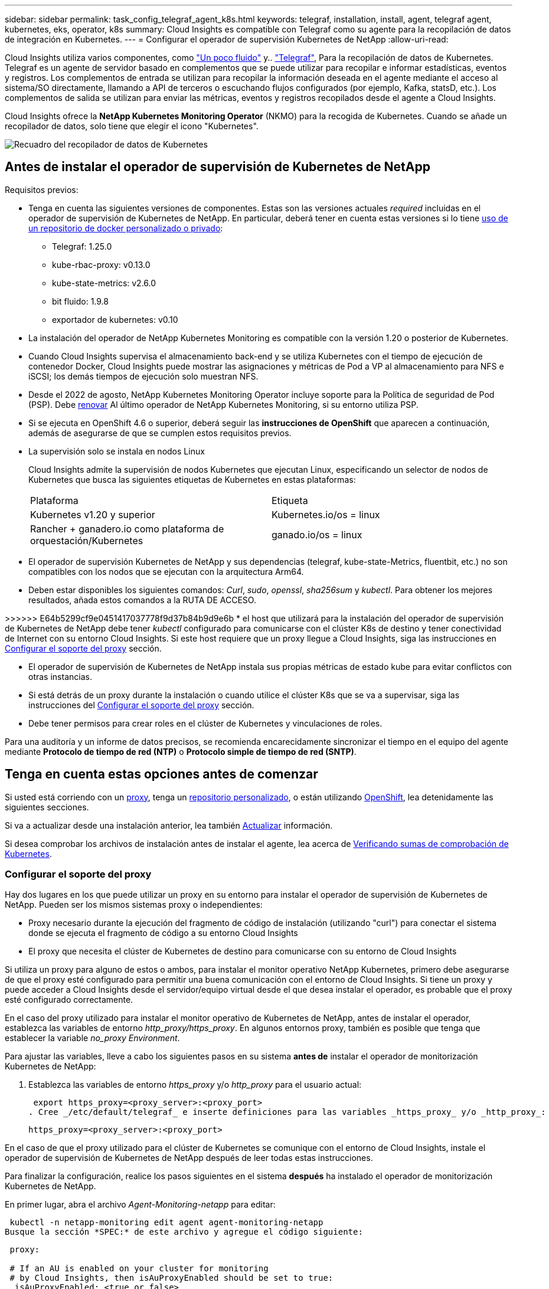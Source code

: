 ---
sidebar: sidebar 
permalink: task_config_telegraf_agent_k8s.html 
keywords: telegraf, installation, install, agent, telegraf agent, kubernetes, eks, operator, k8s 
summary: Cloud Insights es compatible con Telegraf como su agente para la recopilación de datos de integración en Kubernetes. 
---
= Configurar el operador de supervisión Kubernetes de NetApp
:allow-uri-read: 


[role="lead"]
Cloud Insights utiliza varios componentes, como link:https://docs.fluentbit.io/manual["Un poco fluido"] y.. link:https://docs.influxdata.com/telegraf/["Telegraf"], Para la recopilación de datos de Kubernetes. Telegraf es un agente de servidor basado en complementos que se puede utilizar para recopilar e informar estadísticas, eventos y registros. Los complementos de entrada se utilizan para recopilar la información deseada en el agente mediante el acceso al sistema/SO directamente, llamando a API de terceros o escuchando flujos configurados (por ejemplo, Kafka, statsD, etc.). Los complementos de salida se utilizan para enviar las métricas, eventos y registros recopilados desde el agente a Cloud Insights.


toc::[]
Cloud Insights ofrece la *NetApp Kubernetes Monitoring Operator* (NKMO) para la recogida de Kubernetes. Cuando se añade un recopilador de datos, solo tiene que elegir el icono "Kubernetes".

image:kubernetes_tile.png["Recuadro del recopilador de datos de Kubernetes"]



== Antes de instalar el operador de supervisión de Kubernetes de NetApp

[[nkmoversion]]
.Requisitos previos:
* Tenga en cuenta las siguientes versiones de componentes. Estas son las versiones actuales _required_ incluidas en el operador de supervisión de Kubernetes de NetApp. En particular, deberá tener en cuenta estas versiones si lo tiene <<using-a-custom-or-private-docker-repository,uso de un repositorio de docker personalizado o privado>>:
+
** Telegraf: 1.25.0
** kube-rbac-proxy: v0.13.0
** kube-state-metrics: v2.6.0
** bit fluido: 1.9.8
** exportador de kubernetes: v0.10


* La instalación del operador de NetApp Kubernetes Monitoring es compatible con la versión 1.20 o posterior de Kubernetes.
* Cuando Cloud Insights supervisa el almacenamiento back-end y se utiliza Kubernetes con el tiempo de ejecución de contenedor Docker, Cloud Insights puede mostrar las asignaciones y métricas de Pod a VP al almacenamiento para NFS e iSCSI; los demás tiempos de ejecución solo muestran NFS.
* Desde el 2022 de agosto, NetApp Kubernetes Monitoring Operator incluye soporte para la Política de seguridad de Pod (PSP). Debe <<actualizar,renovar>> Al último operador de NetApp Kubernetes Monitoring, si su entorno utiliza PSP.
* Si se ejecuta en OpenShift 4.6 o superior, deberá seguir las *instrucciones de OpenShift* que aparecen a continuación, además de asegurarse de que se cumplen estos requisitos previos.
* La supervisión solo se instala en nodos Linux
+
Cloud Insights admite la supervisión de nodos Kubernetes que ejecutan Linux, especificando un selector de nodos de Kubernetes que busca las siguientes etiquetas de Kubernetes en estas plataformas:

+
|===


| Plataforma | Etiqueta 


| Kubernetes v1.20 y superior | Kubernetes.io/os = linux 


| Rancher + ganadero.io como plataforma de orquestación/Kubernetes | ganado.io/os = linux 
|===
* El operador de supervisión Kubernetes de NetApp y sus dependencias (telegraf, kube-state-Metrics, fluentbit, etc.) no son compatibles con los nodos que se ejecutan con la arquitectura Arm64.
* Deben estar disponibles los siguientes comandos: _Curl_, _sudo_, _openssl_, _sha256sum_ y _kubectl_. Para obtener los mejores resultados, añada estos comandos a la RUTA DE ACCESO.


>>>>>> E64b5299cf9e0451417037778f9d37b84b9d9e6b * el host que utilizará para la instalación del operador de supervisión de Kubernetes de NetApp debe tener _kubectl_ configurado para comunicarse con el clúster K8s de destino y tener conectividad de Internet con su entorno Cloud Insights. Si este host requiere que un proxy llegue a Cloud Insights, siga las instrucciones en <<configuring-proxy-support,Configurar el soporte del proxy>> sección.

* El operador de supervisión de Kubernetes de NetApp instala sus propias métricas de estado kube para evitar conflictos con otras instancias.
* Si está detrás de un proxy durante la instalación o cuando utilice el clúster K8s que se va a supervisar, siga las instrucciones del <<configuring-proxy-support,Configurar el soporte del proxy>> sección.
* Debe tener permisos para crear roles en el clúster de Kubernetes y vinculaciones de roles.


Para una auditoría y un informe de datos precisos, se recomienda encarecidamente sincronizar el tiempo en el equipo del agente mediante *Protocolo de tiempo de red (NTP)* o *Protocolo simple de tiempo de red (SNTP)*.



== Tenga en cuenta estas opciones antes de comenzar

Si usted está corriendo con un <<configuring-proxy-support,proxy>>, tenga un <<using-a-custom-or-private-docker-repository,repositorio personalizado>>, o están utilizando <<openshift-instructions,OpenShift>>, lea detenidamente las siguientes secciones.

Si va a actualizar desde una instalación anterior, lea también <<actualizar,Actualizar>> información.

Si desea comprobar los archivos de instalación antes de instalar el agente, lea acerca de <<verifying-kubernetes-checksums,Verificando sumas de comprobación de Kubernetes>>.



=== Configurar el soporte del proxy

Hay dos lugares en los que puede utilizar un proxy en su entorno para instalar el operador de supervisión de Kubernetes de NetApp. Pueden ser los mismos sistemas proxy o independientes:

* Proxy necesario durante la ejecución del fragmento de código de instalación (utilizando "curl") para conectar el sistema donde se ejecuta el fragmento de código a su entorno Cloud Insights
* El proxy que necesita el clúster de Kubernetes de destino para comunicarse con su entorno de Cloud Insights


Si utiliza un proxy para alguno de estos o ambos, para instalar el monitor operativo NetApp Kubernetes, primero debe asegurarse de que el proxy esté configurado para permitir una buena comunicación con el entorno de Cloud Insights. Si tiene un proxy y puede acceder a Cloud Insights desde el servidor/equipo virtual desde el que desea instalar el operador, es probable que el proxy esté configurado correctamente.

En el caso del proxy utilizado para instalar el monitor operativo de Kubernetes de NetApp, antes de instalar el operador, establezca las variables de entorno _http_proxy/https_proxy_. En algunos entornos proxy, también es posible que tenga que establecer la variable _no_proxy Environment_.

Para ajustar las variables, lleve a cabo los siguientes pasos en su sistema *antes de* instalar el operador de monitorización Kubernetes de NetApp:

. Establezca las variables de entorno _https_proxy_ y/o _http_proxy_ para el usuario actual:
+
 export https_proxy=<proxy_server>:<proxy_port>
. Cree _/etc/default/telegraf_ e inserte definiciones para las variables _https_proxy_ y/o _http_proxy_:
+
 https_proxy=<proxy_server>:<proxy_port>


En el caso de que el proxy utilizado para el clúster de Kubernetes se comunique con el entorno de Cloud Insights, instale el operador de supervisión de Kubernetes de NetApp después de leer todas estas instrucciones.

Para finalizar la configuración, realice los pasos siguientes en el sistema *después* ha instalado el operador de monitorización Kubernetes de NetApp.

En primer lugar, abra el archivo _Agent-Monitoring-netapp_ para editar:

 kubectl -n netapp-monitoring edit agent agent-monitoring-netapp
Busque la sección *SPEC:* de este archivo y agregue el código siguiente:

[listing]
----
 proxy:

 # If an AU is enabled on your cluster for monitoring
 # by Cloud Insights, then isAuProxyEnabled should be set to true:
  isAuProxyEnabled: <true or false>

 # If your Operator install is behind a corporate proxy,
 # isTelegrafProxyEnabled should be set to true:
  isTelegrafProxyEnabled: <true or false>

 # If LOGS_COLLECTION is enabled on your cluster for monitoring
 # by CI, then isFluentbitProxyEnabled should be set to true:
  isFluentbitProxyEnabled: <true or false>

 # Set the following values according to your proxy login:
  password: <password for proxy, optional>
  port: <port for proxy>
  server: <server for proxy>
  username: <username for proxy, optional

 # In the noProxy section, enter a comma-separated list of
 # IP addresses and/or resolvable hostnames that should bypass
 # the proxy:
  noProxy: <comma separated list>
----


=== Uso de un repositorio de Docker personalizado o privado

De forma predeterminada, la configuración del operador de monitorización Kubernetes de NetApp extraerá imágenes de contenedores de los registros públicos. Si tiene un clúster de Kubernetes utilizado como objetivo de la supervisión, Además, ese clúster se configura para extraer solo imágenes de contenedor de un repositorio o registro de contenedores Docker personalizado o privado, debe configurar el acceso a los contenedores que necesita el operador de supervisión de Kubernetes de NetApp para que se puedan ejecutar los comandos necesarios.

Siga las siguientes instrucciones para posicionar las imágenes del contenedor previamente en su registro y modificar la configuración del operador de NetApp Kubernetes Monitoring para acceder a dichas imágenes. Sustituya el espacio de nombres de instalación elegido en los siguientes comandos si difiere del espacio de nombres predeterminado de “supervisión de netapp”.

. Obtenga el secreto del docker:
+
 kubectl -n netapp-monitoring get secret docker -o yaml
. Copie y pegue el valor de _.dockerconfigjson:_ del resultado del comando anterior.
. Descodificar el secreto del docker:
+
 echo <paste from _.dockerconfigjson:_ output above> | base64 -d


El resultado de esto estará en el siguiente formato JSON:

....
{ "auths":
  {"docker.<cluster>.cloudinsights.netapp.com" :
    {"username":"<tenant id>",
     "password":"<password which is the CI API token>",
     "auth"    :"<encoded username:password basic auth token. This is internal to docker>"}
  }
}
....
Inicie sesión en el repositorio docker:

....
docker login docker.<cluster>.cloudinsights.netapp.com (from step #2) -u <username from step #2>
password: <password from docker secret step above>
....
Tire de la imagen del operador docker desde Cloud Insights. Asegúrese de que el número de versión de _netapp-Monitoring_ sea actual:

 docker pull docker.<cluster>.cloudinsights.netapp.com/netapp-monitoring:<version>
Busque el campo _netapp-Monitoring_ <version> mediante el comando siguiente:

 kubectl -n netapp-monitoring describe deployment monitoring-operator | grep -i "image:" |grep netapp-monitoring
Introduzca la imagen del operador docker en el repositorio de su proveedor de servicios de empresa/local/privado de acuerdo con las políticas de su empresa.

Descargue todas las dependencias de código abierto en su registro de docker privado. Es necesario descargar las siguientes imágenes de código abierto. Consulte <<before-installing-the-netapp-kubernetes-monitoring-operator,Requisitos previos>> de la sección anterior para las versiones más actuales de estos componentes:

....
docker pull docker.<cluster>.cloudinsights.netapp.com/telegraf:<telegraf version>
docker pull docker.<cluster>.cloudinsights.netapp.com/kube-rbac-proxy:<kube-rbac-proxy version>
docker pull docker.<cluster>.cloudinsights.netapp.com/kube-state-metrics:<kube-state-metrics version>
....
Si el bit fluido está activado, también descargue:

....
docker pull docker.<cluster>.cloudinsights.netapp.com/fluent-bit:<fluent-bit version>
docker pull docker.<cluster>.cloudinsights.netapp.com/kubernetes-event-exporter:<kubernetes-event-exporter version>
....
Edite la implementación del operador de supervisión y modifique todas las referencias de imagen para utilizar la nueva ubicación de repo de docker:

....
image: <docker repo of the enterprise/corp docker repo>/kube-rbac-proxy:<kube-rbac-proxy version>
image: <docker repo of the enterprise/corp docker repo>/netapp-monitoring:<version>
....
Edite la CR del agente para reflejar la nueva ubicación de repo de docker.

 kubectl -n netapp-monitoring edit agent agent-monitoring-netapp
....
docker-repo: <docker repo of the enterprise/corp docker repo>
dockerRepoSecret: <optional: name of the docker secret of enterprise/corp docker repo, this secret should be already created on the k8s cluster in the same namespace>
....
En la sección _SPEC:_, realice los siguientes cambios:

....
spec:
  telegraf:
    - name: ksm
      substitutions:
        - key: k8s.gcr.io
          value: <same as "docker-repo" field above>
....


=== Instrucciones de OpenShift

Si se ejecuta en OpenShift 4.6 o superior, debe cambiar la configuración de "modo privilegiado". Ejecute el siguiente comando para abrir el agente para editarlo. Si se utiliza un espacio de nombres distinto a "netapp-Monitoring", especifique ese espacio de nombres en la línea de comandos:

 kubectl edit agent agent-monitoring-netapp -n netapp-monitoring
En el archivo, cambie _Privileged-mode: FALSE_ a _Privileged-mode: True_

OpenShift puede implementar un nivel de seguridad añadido que puede bloquear el acceso a algunos componentes de Kubernetes.



== Instalación del operador de supervisión Kubernetes de NetApp

image:NKMO_Install_Instructions.png["Instalación basada en el operador"]

.Pasos para instalar el agente del operador de NetApp Kubernetes Monitoring en Kubernetes:
. Introduzca un nombre de clúster y un espacio de nombres únicos. Si lo es <<actualizar,actualizar>> En el agente basado en scripts o en un operador de Kubernetes anterior, utilice el mismo nombre de clúster y espacio de nombres.
. Una vez introducidos, puede copiar el fragmento de instalador de agentes
. Haga clic en el botón para copiar este fragmento en el portapapeles.
. Pegue el fragmento en una ventana _bash_ y ejecútelo. Tenga en cuenta que el fragmento tiene una clave única y es válido durante 24 horas.
. La instalación se realiza automáticamente. Cuando finalice, haga clic en el botón _Complete Setup_.



NOTE: La configuración está incompleta hasta que usted <<configuring-proxy-support,configure su proxy>>.


NOTE: Si dispone de un repositorio personalizado, debe seguir las instrucciones de <<using-a-custom-or-private-docker-repository,Uso de un repositorio de Docker personalizado/privado>>.



== Actualizar


NOTE: Si tiene un agente basado en scripts instalado previamente, _debe_ actualizar al operador de supervisión de Kubernetes de NetApp.



=== Actualizar desde un agente basado en scripts al operador de supervisión Kubernetes de NetApp

Para actualizar el agente telegraf, realizar lo siguiente:

. Anote el nombre del clúster según lo reconoce Cloud Insights. Puede ver el nombre del clúster ejecutando el siguiente comando. Si el espacio de nombres no es el predeterminado (_ci-Monitoring_), sustituya el espacio de nombres apropiado:
+
 kubectl -n ci-monitoring get cm telegraf-conf -o jsonpath='{.data}' |grep "kubernetes_cluster ="


. Guarde el nombre del clúster K8S para utilizarlo durante la instalación de la solución de monitorización basada en el operador K8S para garantizar la continuidad de los datos.
+
Si no recuerda el nombre del clúster K8s en CI, puede extraerlo de la configuración guardada con la siguiente línea de comandos:

+
 cat /tmp/telegraf-configs.yaml | grep kubernetes_cluster | head -2
. Quite la supervisión basada en scripts
+
Para desinstalar el agente basado en scripts de Kubernetes, haga lo siguiente:

+
Si el espacio de nombres de monitorización se utiliza únicamente para Telegraf:

+
 kubectl --namespace ci-monitoring delete ds,rs,cm,sa,clusterrole,clusterrolebinding -l app=ci-telegraf
+
 kubectl delete ns ci-monitoring
+
Si el espacio de nombres de monitorización se utiliza con otros fines además de Telegraf:

+
 kubectl --namespace ci-monitoring delete ds,rs,cm,sa,clusterrole,clusterrolebinding -l app=ci-telegraf
. <<installing-the-netapp-kubernetes-monitoring-operator,Instale>> El operador actual. Asegúrese de utilizar el mismo nombre de clúster anotado en el paso 1 anterior.




=== Actualice al operador de supervisión Kubernetes de NetApp más reciente

Para actualizaciones de instalación basadas en el operador, ejecute los siguientes comandos:

* Anote el nombre del clúster según lo reconoce Cloud Insights. Puede ver el nombre del clúster ejecutando el siguiente comando. Si el espacio de nombres no es el valor predeterminado (_netapp-Monitoring_), reemplace el espacio de nombres correspondiente:
+
 kubectl -n netapp-monitoring get agent -o jsonpath='{.items[0].spec.cluster-name}'


<<to-remove-the-netapp-kubernetes-monitoring-operator,Desinstalar>> El operador actual.

<<installing-the-netapp-kubernetes-monitoring-operator,Instale>> El operador más reciente. Utilice el mismo nombre de clúster y asegúrese de extraer nuevas imágenes de contenedor si ha configurado un repo personalizado.



== Detención e inicio del operador de supervisión Kubernetes de NetApp

Para detener al operador de supervisión de Kubernetes de NetApp:

 kubectl -n netapp-monitoring scale deploy monitoring-operator --replicas=0
Para iniciar el operador de NetApp Kubernetes Monitoring:

 kubectl -n netapp-monitoring scale deploy monitoring-operator --replicas=1


== Desinstalando


NOTE: Si se ejecuta en un agente de Kubernetes basado en scripts instalado previamente, debe hacerlo <<actualizar,renovar>> Al operador de supervisión de Kubernetes de NetApp.



=== Para quitar el agente basado en secuencias de comandos obsoleto

Tenga en cuenta que estos comandos utilizan el espacio de nombres predeterminado "ci-Monitoring". Si ha definido su propio espacio de nombres, sustituya este espacio de nombres en estos y todos los comandos y archivos subsiguientes.

Para desinstalar el agente basado en scripts de Kubernetes (por ejemplo, cuando actualice al operador de NetApp Kubernetes Monitoring), haga lo siguiente:

Si el espacio de nombres de monitorización se utiliza únicamente para Telegraf:

 kubectl --namespace ci-monitoring delete ds,rs,cm,sa,clusterrole,clusterrolebinding -l app=ci-telegraf
 kubectl delete ns ci-monitoring
Si el espacio de nombres de monitorización se utiliza con otros fines además de Telegraf:

 kubectl --namespace ci-monitoring delete ds,rs,cm,sa,clusterrole,clusterrolebinding -l app=ci-telegraf


=== Para quitar el operador de supervisión Kubernetes de NetApp

Tenga en cuenta que el espacio de nombres predeterminado para el operador de supervisión Kubernetes de NetApp es "Supervisión de netapp". Si ha definido su propio espacio de nombres, sustituya este espacio de nombres en estos y todos los comandos y archivos subsiguientes.

Las versiones más recientes del operador de supervisión se pueden desinstalar con los siguientes comandos:

....
kubectl delete agent -A -l installed-by=nkmo-<name-space>
kubectl delete ns,clusterrole,clusterrolebinding,crd -l installed-by=nkmo-<name-space>
....
Si el primer comando devuelve “no se han encontrado recursos”, utilice las siguientes instrucciones para desinstalar versiones anteriores del operador de supervisión.

Ejecute cada uno de los comandos siguientes en orden. Dependiendo de su instalación actual, algunos de estos comandos pueden devolver mensajes de ‘no se ha encontrado el objeto’. Estos mensajes pueden ignorarse con seguridad.

....
kubectl -n <NAMESPACE> delete agent agent-monitoring-netapp
kubectl delete crd agents.monitoring.netapp.com
kubectl -n <NAMESPACE> delete role agent-leader-election-role
kubectl delete clusterrole agent-manager-role agent-proxy-role agent-metrics-reader <NAMESPACE>-agent-manager-role <NAMESPACE>-agent-proxy-role <NAMESPACE>-cluster-role-privileged
kubectl delete clusterrolebinding agent-manager-rolebinding agent-proxy-rolebinding agent-cluster-admin-rolebinding <NAMESPACE>-agent-manager-rolebinding <NAMESPACE>-agent-proxy-rolebinding <NAMESPACE>-cluster-role-binding-privileged
kubectl delete <NAMESPACE>-psp-nkmo
kubectl delete ns <NAMESPACE>
....
Si una restricción de contexto de seguridad se creó manualmente para una instalación de Telegraf basada en secuencias de comandos:

 kubectl delete scc telegraf-hostaccess


== Acerca de las métricas de estado de Kube

El operador de supervisión NetApp Kubernetes instala el métrica del estado kube automáticamente; no es necesario realizar la interacción con el usuario.



=== Contadores de mediciones de estado kube

Utilice los siguientes vínculos para acceder a la información de estos contadores de métricas de estado de kube:

. https://github.com/kubernetes/kube-state-metrics/blob/master/docs/configmap-metrics.md["Métricas de ConfigMap"]
. https://github.com/kubernetes/kube-state-metrics/blob/master/docs/daemonset-metrics.md["DemonSet Metrics"]
. https://github.com/kubernetes/kube-state-metrics/blob/master/docs/deployment-metrics.md["Métricas de puesta en marcha"]
. https://github.com/kubernetes/kube-state-metrics/blob/master/docs/ingress-metrics.md["Métricas de entrada"]
. https://github.com/kubernetes/kube-state-metrics/blob/master/docs/namespace-metrics.md["Métricas de espacio de nombres"]
. https://github.com/kubernetes/kube-state-metrics/blob/master/docs/node-metrics.md["Métricas de nodo"]
. https://github.com/kubernetes/kube-state-metrics/blob/master/docs/persistentvolume-metrics.md["Métricas de volúmenes persistentes"]
. https://github.com/kubernetes/kube-state-metrics/blob/master/docs/persistentvolumeclaim-metrics.md["Métricas de reclamaciones de volumen persistente"]
. https://github.com/kubernetes/kube-state-metrics/blob/master/docs/pod-metrics.md["Métricas de POD"]
. https://github.com/kubernetes/kube-state-metrics/blob/master/docs/replicaset-metrics.md["Métricas replicaset"]
. https://github.com/kubernetes/kube-state-metrics/blob/master/docs/secret-metrics.md["Métricas secretas"]
. https://github.com/kubernetes/kube-state-metrics/blob/master/docs/service-metrics.md["Métricas de servicio"]
. https://github.com/kubernetes/kube-state-metrics/blob/master/docs/statefulset-metrics.md["Métricas de Statilusionados Set"]




== Verificando sumas de comprobación de Kubernetes

El instalador del agente de Cloud Insights realiza comprobaciones de integridad, pero algunos usuarios pueden querer realizar sus propias verificaciones antes de instalar o aplicar artefactos descargados. Para realizar una operación de sólo descarga (a diferencia de la descarga e instalación predeterminadas), estos usuarios pueden editar el comando de instalación del agente obtenido de la interfaz de usuario y eliminar la opción de instalación final.

Siga estos pasos:

. Copie el fragmento de instalador del agente como se indica.
. En lugar de pegar el fragmento en una ventana de comandos, péguelo en un editor de texto.
. Retire el “--install” final del comando.
. Copie el comando entero desde el editor de texto.
. Ahora péguela en la ventana de comandos (en un directorio de trabajo) y ejecútela.
+
** Descargar e instalar (predeterminado):
+
 installerName=cloudinsights-kubernetes.sh … && sudo -E -H ./$installerName --download –-install
** Solo descarga:
+
 installerName=cloudinsights-kubernetes.sh … && sudo -E -H ./$installerName --download




El comando download-only descargará todos los artefactos necesarios de Cloud Insights al directorio de trabajo. Los artefactos incluyen, pero no se pueden limitar a:

* una secuencia de comandos de instalación
* un archivo de entorno
* Archivos YAML
* un archivo de suma de comprobación firmado (sha256.firmadas)
* Un archivo PEM (netapp_cert.pem) para la verificación de firmas


La secuencia de comandos de instalación, el archivo de entorno y los archivos YAML se pueden verificar mediante inspección visual.

El archivo PEM puede verificarse confirmando que su huella digital es la siguiente:

 E5:FB:7B:68:C0:8B:1C:A9:02:70:85:84:C2:74:F8:EF:C7:BE:8A:BC
Más específicamente,

 openssl x509 -fingerprint -sha1 -noout -inform pem -in netapp_cert.pem
El archivo de suma de comprobación firmado se puede verificar mediante el archivo PEM:

 openssl smime -verify -in sha256.signed -CAfile netapp_cert.pem -purpose any
Una vez que todos los artefactos han sido verificados satisfactoriamente, la instalación del agente se puede iniciar ejecutando:

 sudo -E -H ./<installation_script_name> --install


== Ajuste del operador

Puede ajustar el operador de supervisión Kubernetes de NetApp para obtener un rendimiento óptimo ajustando ciertas variables para recursos personalizados. Para obtener instrucciones y listas de las variables que puede ajustar, consulte el archivo README incluido con el paquete de instalación. Después de instalar el operador, utilice el siguiente comando para ver el README:

 kubectl exec -c manager -it <operator-pod-name> -n <namespace> -- cat configs/substitution-vars/README.txt


== Resolución de problemas

Algunos puntos para intentar si tiene problemas para configurar el operador de supervisión de Kubernetes de NetApp:

[cols="2*"]
|===
| Problema: | Pruebe lo siguiente: 


| No veo un hipervínculo/conexión entre mi volumen persistente Kubernetes y el dispositivo de almacenamiento back-end correspondiente. Mi volumen persistente de Kubernetes se configura usando el nombre de host del servidor de almacenamiento. | Siga los pasos para desinstalar el agente de Telegraf existente y, a continuación, vuelva a instalar el último agente de Telegraf. Debe utilizar Telegraf versión 2.0 o posterior y Cloud Insights debe supervisar de forma activa el almacenamiento del clúster de Kubernetes. 


| Estoy viendo mensajes en los registros similares a los siguientes: E0901 15:21:39.962145 1 reflectores.go:178] k8s.io/kube-state-Metrics/internal/store/builder.go:352 43.168161: No se ha podido encontrar el recurso solicitado * v1.MutaingWebConfigurator: El servidor no pudo encontrar el recurso 15 178:21 352.kio/estado/waters.kio/go-watering.kio/go_list | Estos mensajes pueden aparecer si ejecuta métricas de estado kube versión 2.0.0 o posteriores con versiones de Kubernetes inferiores a 1.20. Para obtener la versión de Kubernetes: _Kubectl version_ para obtener la versión de kube-state-Metrics: _Kubectl get deployment/kube-state-Metrics -o jsonpath='{..image}'_ para evitar que estos mensajes ocurran, los usuarios pueden modificar su implementación de kube-state-Metrics para desactivar los siguientes arrendamientos: _Mulatingweblookingdeads puede usar específicamente las configuraciones de webs_. Recursos=certififeligingRequests,configmaps,cronjobs,demonsets,despliegues,Endpoints,horizontal,podautocalers,ingesses,trabajos,limitrangos, espacios de nombres,networkpolds,nodos,persistenteclaims,persistentvolumes,podritionmars,poss,poss,netmasposs,poss,poss,possitaposs,poss,poss,posavapposs,poss,poss,poss,poss,poss,poss,netmasposs,poss,possitaposs,possita,poss,poss,poss,possitaposs,poss,poss,possita,poss,poss,poss,possitaposs,poss,possita,poss,poss,possita,poss,possita,poss,poss,possita,poss,poss,possita,possi validarconexiones web, volumeadjuntos" 


| Veo mensajes de error de Telegraf que se parecen a lo siguiente, pero Telegraf se inicia y ejecuta: Oct 11 14:23:41 ip-172-31-39-47 systemd[1]: Se ha iniciado el agente de servidor basado en plugin para informar las métricas en InfluxDB. Oct 11 14:23:41 ip-172-31-39-47 telegraf[1827]: Time="2021-10-11T14:23:41Z" level=error msg="no se pudo crear el directorio de caché. /etc/telegraf/.cache/snowflake, err: mkdir /etc/telegraf/.ca che: permiso denegado. Ignorado\n" func="gosnowflake.(*defaultLogger).Errorf" file="log.go:120" Oct 11 14:23:41 ip-172-31-39-47 telegraf[1827]: Time="2021-10-11T14:23:41Z" level=error msg="no se ha podido abrir. Ignorada. Open /etc/telegraf/.cache/snowflake/ocsp_response_cache.json: Ningún archivo o directorio\n" func="gosnowflake.(*defaultLogger).Errorf" file="log.go:120" Oct 11 14:23:41 ip-172-31-39-47 telegraf[1827 23]: 2021-11Z:10 Arranque de Telegraf 1.19.3 | Este es un problema conocido. Consulte link:https://github.com/influxdata/telegraf/issues/9407["Este artículo de GitHub"] para obtener más detalles. Mientras Telegraf esté activo y en funcionamiento, los usuarios pueden ignorar estos mensajes de error. 


| En Kubernetes, My Telegraf pod/s notifican el siguiente error: "Error al procesar mountstats info: Error al abrir el archivo mountstats: /Hostfs/proc/1/mountstats, error: Open /hostfs/proc/1/mountstats: Permission denegado" | Si SELinux está activado y se está aplicando, es probable que impida que los POD(s) de Telegraf accedan al archivo /proc/1/mountstats en los nodos de Kubernetes. Para relajar esta restricción, edite el agente (`kubectl edit agent agent-monitoring-netapp`), y cambie "privileged-mode: false" a "privileged-mode: true" 


| En Kubernetes, mi pod Telegraf ReplicaSet informa del siguiente error: [inputs.prometheus] error en el plugin: No se pudo cargar keypair /etc/kubernetes/pki/etcd/Server.crt:/etc/kubernetes/pki/etcd/Server.key: Open /etc/kubernetes/pki/etcd/Server.crt: No existe ese archivo o directorio | El Pod Telegraf ReplicaSet está diseñado para ejecutarse en un nodo designado como maestro o etcd. Si el Pod ReplicaSet no se está ejecutando en uno de estos nodos, obtendrá estos errores. Compruebe si los nodos maestro/etcd tienen sugerencias. Si lo hacen, añada las toleraciones necesarias al Telegraf ReplicaSet, telegraf-rs. Por ejemplo, edite ReplicaSet... kubectl edite rs telegraf-rs... y añada las toleraciones adecuadas a la especificación. A continuación, reinicie el Pod ReplicaSet. 


| Tengo un entorno PSP/PSA. ¿Afecta esto a mi operador de supervisión? | Si el clúster de Kubernetes funciona con una política de seguridad del Pod (PSP) o una admisión de seguridad del pod (PSA) in situ, debe actualizarlo al operador más reciente de NetApp Kubernetes Monitoring. Siga estos pasos para actualizar a la NKMO actual con soporte para PSP/PSA: 1. <<uninstalling,Desinstalar>> El operador de supervisión anterior: Kubectl delete agent-Monitoring-netapp -n NetApp-Monitoring kubectl delete netapp-Monitoring kubectl delete crd agents.monitoring.netapp.com kubectl delete clusterrole agent-Manager-role agente-proxy-agent-leMetrics-lector-kuctl delete clusterroleagent-Manager-roleered agent-proxy-errole2. <<installing-the-netapp-kubernetes-monitoring-operator,Instale>> la última versión del operador de supervisión. 


| Me encontré con problemas al intentar desplegar la NKMO y tengo PSP/PSA en uso. | 1. Edite el agente con el siguiente comando: Kubectl -n <name-space> edit agent 2. Marque "Security-policy-enabled" como "false". Esto desactivará las políticas de seguridad de Pod y la admisión de seguridad de Pod y permitirá la implementación de NKMO. Confirme utilizando los siguientes comandos: Kubectl Get psp (debería mostrar la política de seguridad de Pod eliminada) knotbtl get all -n <namespace> | grep -i psp (debería mostrar que no se encuentra nada) 


| Se han visto errores "ImagePullBackoff" | Puede observar estos errores si dispone de un repositorio de Docker personalizado o privado y aún no ha configurado el operador de supervisión de Kubernetes de NetApp para que lo reconozca correctamente. <<using-a-custom-or-private-docker-repository,Leer más>> acerca de la configuración para repo personalizado/privado. 
|===
Puede encontrar información adicional en link:concept_requesting_support.html["Soporte técnico"] o en la link:https://docs.netapp.com/us-en/cloudinsights/CloudInsightsDataCollectorSupportMatrix.pdf["Matriz de compatibilidad de recopilador de datos"].
